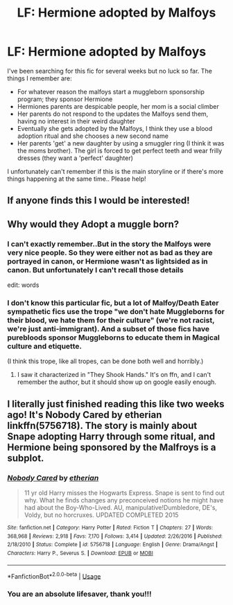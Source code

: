 #+TITLE: LF: Hermione adopted by Malfoys

* LF: Hermione adopted by Malfoys
:PROPERTIES:
:Author: AuroraVines
:Score: 5
:DateUnix: 1588336874.0
:DateShort: 2020-May-01
:FlairText: What's That Fic?
:END:
I've been searching for this fic for several weeks but no luck so far. The things I remember are:

- For whatever reason the malfoys start a muggleborn sponsorship program; they sponsor Hermione
- Hermiones parents are despicable people, her mom is a social climber
- Her parents do not respond to the updates the Malfoys send them, having no interest in their weird daughter
- Eventually she gets adopted by the Malfoys, I think they use a blood adoption ritual and she chooses a new second name
- Her parents 'get' a new daughter by using a smuggler ring (I think it was the moms brother). The girl is forced to get perfect teeth and wear frilly dresses (they want a 'perfect' daughter)

I unfortunately can't remember if this is the main storyline or if there's more things happening at the same time.. Please help!


** If anyone finds this I would be interested!
:PROPERTIES:
:Author: Morgaine_B
:Score: 2
:DateUnix: 1588342164.0
:DateShort: 2020-May-01
:END:


** Why would they Adopt a muggle born?
:PROPERTIES:
:Author: paulfromtwitch
:Score: 1
:DateUnix: 1588338482.0
:DateShort: 2020-May-01
:END:

*** I can't exactly remember..But in the story the Malfoys were very nice people. So they were either not as bad as they are portrayed in canon, or Hermione wasn't as lightsided as in canon. But unfortunately I can't recall those details

edit: words
:PROPERTIES:
:Author: AuroraVines
:Score: 2
:DateUnix: 1588338587.0
:DateShort: 2020-May-01
:END:


*** I don't know this particular fic, but a lot of Malfoy/Death Eater sympathetic fics use the trope "we don't hate Muggleborns for their blood, we hate them for their culture" (we're not racist, we're just anti-immigrant). And a subset of those fics have purebloods sponsor Muggleborns to educate them in Magical culture and etiquette.

(I think this trope, like all tropes, can be done both well and horribly.)
:PROPERTIES:
:Author: RookRider
:Score: 2
:DateUnix: 1588347293.0
:DateShort: 2020-May-01
:END:

**** I saw it characterized in "They Shook Hands." It's on ffn, and I can't remember the author, but it should show up on google easily enough.
:PROPERTIES:
:Author: komu989
:Score: 2
:DateUnix: 1588397067.0
:DateShort: 2020-May-02
:END:


** I literally just finished reading this like two weeks ago! It's Nobody Cared by etherian linkffn(5756718). The story is mainly about Snape adopting Harry through some ritual, and Hermione being sponsored by the Malfroys is a subplot.
:PROPERTIES:
:Author: Murasaturn
:Score: 1
:DateUnix: 1588728098.0
:DateShort: 2020-May-06
:END:

*** [[https://www.fanfiction.net/s/5756718/1/][*/Nobody Cared/*]] by [[https://www.fanfiction.net/u/1510786/etherian][/etherian/]]

#+begin_quote
  11 yr old Harry misses the Hogwarts Express. Snape is sent to find out why. What he finds changes any preconceived notions he might have had about the Boy-Who-Lived. AU, manipulative!Dumbledore, DE's, Voldy, but no horcruxes. UPDATED COMPLETED 2015
#+end_quote

^{/Site/:} ^{fanfiction.net} ^{*|*} ^{/Category/:} ^{Harry} ^{Potter} ^{*|*} ^{/Rated/:} ^{Fiction} ^{T} ^{*|*} ^{/Chapters/:} ^{27} ^{*|*} ^{/Words/:} ^{368,968} ^{*|*} ^{/Reviews/:} ^{2,918} ^{*|*} ^{/Favs/:} ^{7,170} ^{*|*} ^{/Follows/:} ^{3,414} ^{*|*} ^{/Updated/:} ^{2/26/2016} ^{*|*} ^{/Published/:} ^{2/18/2010} ^{*|*} ^{/Status/:} ^{Complete} ^{*|*} ^{/id/:} ^{5756718} ^{*|*} ^{/Language/:} ^{English} ^{*|*} ^{/Genre/:} ^{Drama/Angst} ^{*|*} ^{/Characters/:} ^{Harry} ^{P.,} ^{Severus} ^{S.} ^{*|*} ^{/Download/:} ^{[[http://www.ff2ebook.com/old/ffn-bot/index.php?id=5756718&source=ff&filetype=epub][EPUB]]} ^{or} ^{[[http://www.ff2ebook.com/old/ffn-bot/index.php?id=5756718&source=ff&filetype=mobi][MOBI]]}

--------------

*FanfictionBot*^{2.0.0-beta} | [[https://github.com/tusing/reddit-ffn-bot/wiki/Usage][Usage]]
:PROPERTIES:
:Author: FanfictionBot
:Score: 1
:DateUnix: 1588728118.0
:DateShort: 2020-May-06
:END:


*** You are an absolute lifesaver, thank you!!!
:PROPERTIES:
:Author: AuroraVines
:Score: 1
:DateUnix: 1588756134.0
:DateShort: 2020-May-06
:END:
